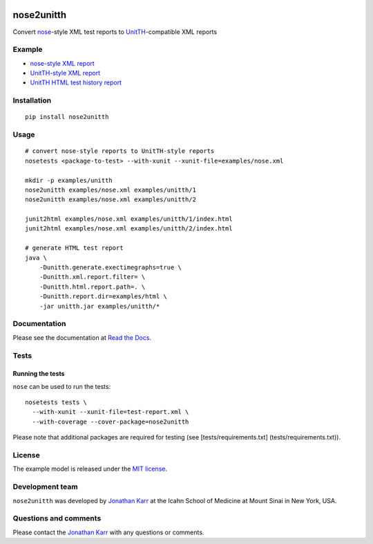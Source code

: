 |PyPI package| |Documentation| |Test results| |Test coverage| |License|

nose2unitth
===========

Convert `nose <http://nose.readthedocs.io>`__-style XML test reports to
`UnitTH <http://junitth.sourceforge.net/>`__-compatible XML reports

Example
-------

-  `nose-style XML report <examples/nose.xml>`__
-  `UnitTH-style XML report <examples/unitth/1>`__
-  `UnitTH HTML test history
   report <https://cdn.rawgit.com/KarrLab/nose2unitth/master/examples/html/index.html>`__

Installation
------------

::

    pip install nose2unitth

Usage
-----

::

    # convert nose-style reports to UnitTH-style reports
    nosetests <package-to-test> --with-xunit --xunit-file=examples/nose.xml

    mkdir -p examples/unitth
    nose2unitth examples/nose.xml examples/unitth/1
    nose2unitth examples/nose.xml examples/unitth/2

    junit2html examples/nose.xml examples/unitth/1/index.html
    junit2html examples/nose.xml examples/unitth/2/index.html

    # generate HTML test report
    java \
        -Dunitth.generate.exectimegraphs=true \
        -Dunitth.xml.report.filter= \
        -Dunitth.html.report.path=. \
        -Dunitth.report.dir=examples/html \
        -jar unitth.jar examples/unitth/*

Documentation
-------------

Please see the documentation at `Read the
Docs <http://nose2unitth.readthedocs.io>`__.

Tests
-----

Running the tests
~~~~~~~~~~~~~~~~~

``nose`` can be used to run the tests:

::

    nosetests tests \
      --with-xunit --xunit-file=test-report.xml \
      --with-coverage --cover-package=nose2unitth

Please note that additional packages are required for testing (see
[tests/requirements.txt] (tests/requirements.txt)).

License
-------

The example model is released under the `MIT license <LICENSE.txt>`__.

Development team
----------------

``nose2unitth`` was developed by `Jonathan
Karr <http://www.karrlab.org>`__ at the Icahn School of Medicine at
Mount Sinai in New York, USA.

Questions and comments
----------------------

Please contact the `Jonathan Karr <http://www.karrlab.org>`__ with any
questions or comments.

.. |PyPI package| image:: https://img.shields.io/pypi/v/nose2unitth.svg
   :target: https://pypi.python.org/pypi/nose2unitth
.. |Documentation| image:: https://readthedocs.org/projects/nose2unitth/badge/?version=latest
   :target: http://nose2unitth.readthedocs.org
.. |Test results| image:: https://circleci.com/gh/KarrLab/nose2unitth.svg?style=shield
   :target: https://circleci.com/gh/KarrLab/nose2unitth
.. |Test coverage| image:: https://coveralls.io/repos/github/KarrLab/nose2unitth/badge.svg
   :target: https://coveralls.io/github/KarrLab/nose2unitth
.. |License| image:: https://img.shields.io/github/license/KarrLab/nose2unitth.svg
   :target: LICENSE.txt
